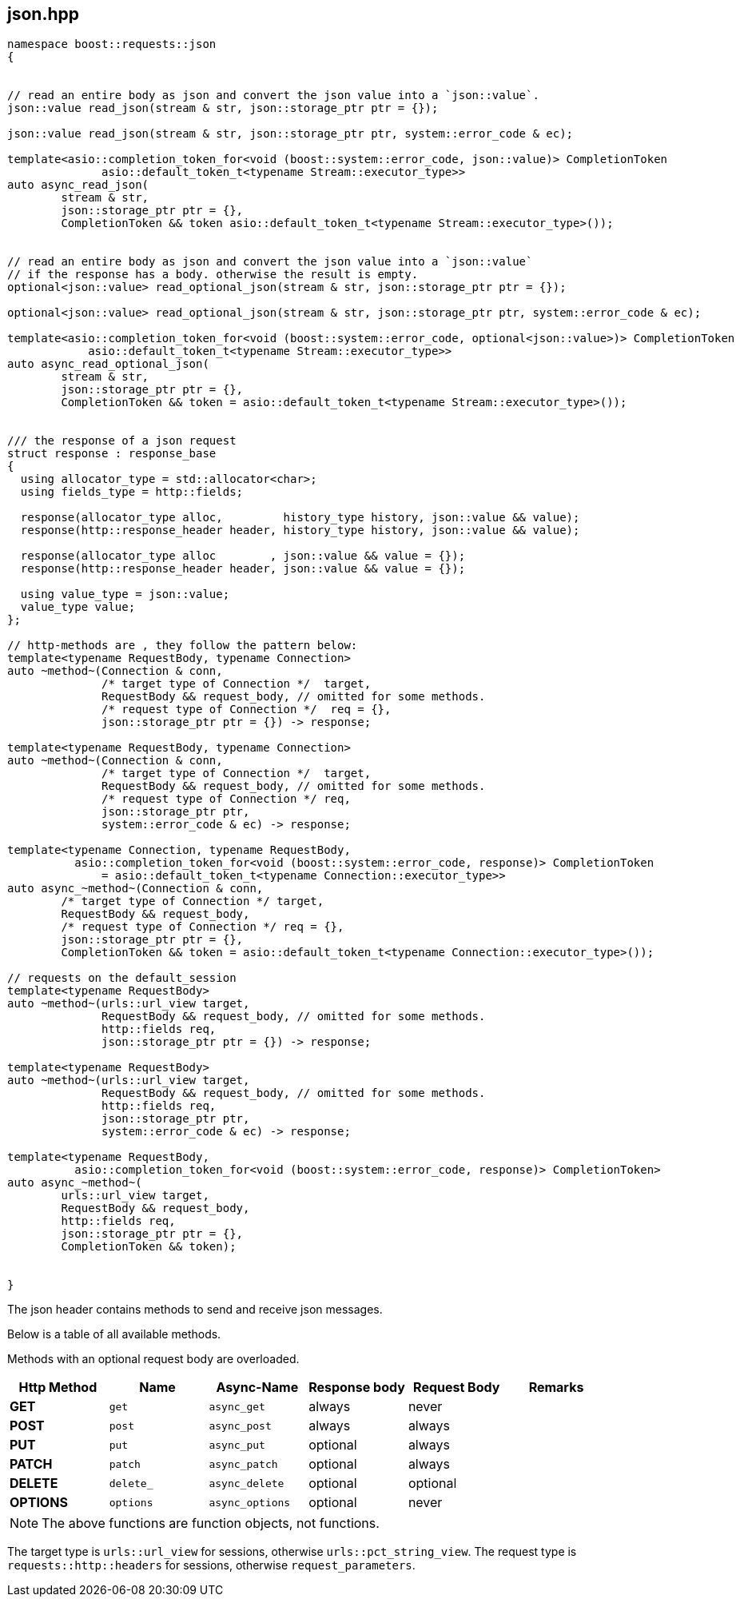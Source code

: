 ## json.hpp
[#reference::json]

[source,cpp]
----
namespace boost::requests::json
{


// read an entire body as json and convert the json value into a `json::value`.
json::value read_json(stream & str, json::storage_ptr ptr = {});

json::value read_json(stream & str, json::storage_ptr ptr, system::error_code & ec);

template<asio::completion_token_for<void (boost::system::error_code, json::value)> CompletionToken
              asio::default_token_t<typename Stream::executor_type>>
auto async_read_json(
        stream & str,
        json::storage_ptr ptr = {},
        CompletionToken && token asio::default_token_t<typename Stream::executor_type>());


// read an entire body as json and convert the json value into a `json::value`
// if the response has a body. otherwise the result is empty.
optional<json::value> read_optional_json(stream & str, json::storage_ptr ptr = {});

optional<json::value> read_optional_json(stream & str, json::storage_ptr ptr, system::error_code & ec);

template<asio::completion_token_for<void (boost::system::error_code, optional<json::value>)> CompletionToken
            asio::default_token_t<typename Stream::executor_type>>
auto async_read_optional_json(
        stream & str,
        json::storage_ptr ptr = {},
        CompletionToken && token = asio::default_token_t<typename Stream::executor_type>());


/// the response of a json request
struct response : response_base
{
  using allocator_type = std::allocator<char>;
  using fields_type = http::fields;

  response(allocator_type alloc,         history_type history, json::value && value);
  response(http::response_header header, history_type history, json::value && value);

  response(allocator_type alloc        , json::value && value = {});
  response(http::response_header header, json::value && value = {});

  using value_type = json::value;
  value_type value;
};

// http-methods are , they follow the pattern below:
template<typename RequestBody, typename Connection>
auto ~method~(Connection & conn,
              /* target type of Connection */  target,
              RequestBody && request_body, // omitted for some methods.
              /* request type of Connection */  req = {},
              json::storage_ptr ptr = {}) -> response;

template<typename RequestBody, typename Connection>
auto ~method~(Connection & conn,
              /* target type of Connection */  target,
              RequestBody && request_body, // omitted for some methods.
              /* request type of Connection */ req,
              json::storage_ptr ptr,
              system::error_code & ec) -> response;

template<typename Connection, typename RequestBody,
          asio::completion_token_for<void (boost::system::error_code, response)> CompletionToken
              = asio::default_token_t<typename Connection::executor_type>>
auto async_~method~(Connection & conn,
        /* target type of Connection */ target,
        RequestBody && request_body,
        /* request type of Connection */ req = {},
        json::storage_ptr ptr = {},
        CompletionToken && token = asio::default_token_t<typename Connection::executor_type>());

// requests on the default_session
template<typename RequestBody>
auto ~method~(urls::url_view target,
              RequestBody && request_body, // omitted for some methods.
              http::fields req,
              json::storage_ptr ptr = {}) -> response;

template<typename RequestBody>
auto ~method~(urls::url_view target,
              RequestBody && request_body, // omitted for some methods.
              http::fields req,
              json::storage_ptr ptr,
              system::error_code & ec) -> response;

template<typename RequestBody,
          asio::completion_token_for<void (boost::system::error_code, response)> CompletionToken>
auto async_~method~(
        urls::url_view target,
        RequestBody && request_body,
        http::fields req,
        json::storage_ptr ptr = {},
        CompletionToken && token);


}
----

The json header contains methods to send and receive json messages.

Below is a table of all available methods.

Methods with an optional request body are overloaded.

[cols="1,1,1,1,1,1"]
|===
|Http Method | Name | Async-Name | Response body | Request Body | Remarks

| *GET*     | `get`     | `async_get`     | always   | never    |
| *POST*    | `post`    | `async_post`    | always   | always   |
| *PUT*     | `put`     | `async_put`     | optional | always   |
| *PATCH*   | `patch`   | `async_patch`   | optional | always   |
| *DELETE*  | `delete_` | `async_delete`  | optional | optional |
| *OPTIONS* | `options` | `async_options` | optional | never    |

|===

NOTE: The above functions are function objects, not functions.


The target type is `urls::url_view` for sessions, otherwise `urls::pct_string_view`.
The request type is `requests::http::headers` for sessions, otherwise `request_parameters`.
